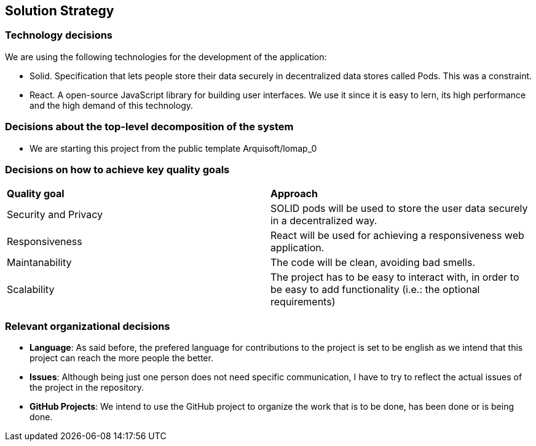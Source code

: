 [[section-solution-strategy]]
== Solution Strategy

=== Technology decisions

We are using the following technologies for the development of the application:

- Solid. Specification that lets people store their data securely in decentralized data stores called Pods. This was a constraint.
- React. A open-source JavaScript library for building user interfaces. We use it since it is easy to lern, its high performance and the high demand of this technology.

=== Decisions about the top-level decomposition of the system

* We are starting this project from the public template Arquisoft/lomap_0

=== Decisions on how to achieve key quality goals

|===
|*Quality goal*|*Approach*
|Security and Privacy| SOLID pods will be used to store the user data securely in a decentralized way.
|Responsiveness|React will be used for achieving a responsiveness web application.
|Maintanability|The code will be clean, avoiding bad smells.
|Scalability|The project has to be easy to interact with, in order to be easy to add functionality (i.e.: the optional requirements)
|===


=== Relevant organizational decisions

- *Language*: As said before, the prefered language for contributions to the project is set to be english as we intend that this project can reach the more people the better.

- *Issues*: Although being just one person does not need specific communication, I have to try to reflect the actual issues of the project in the repository.

- *GitHub Projects*: We intend to use the GitHub project to organize the work that is to be done, has been done or is being done. 
